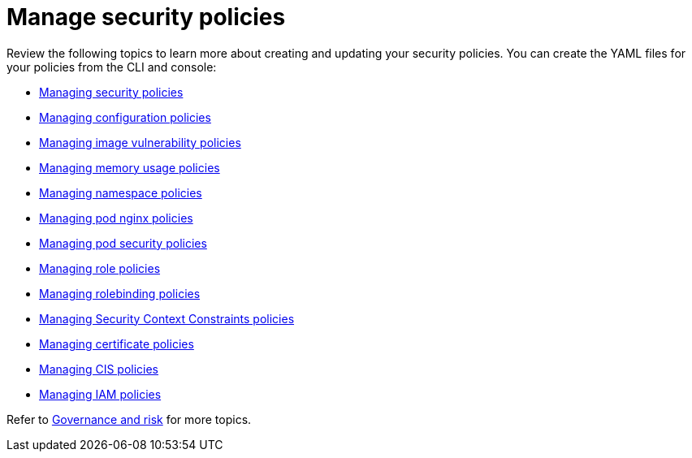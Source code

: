 [#manage-security-policies]
= Manage security policies

Review the following topics to learn more about creating and updating your security policies.
You can create the YAML files for your policies from the CLI and console:

* link:create_policy.adoc[Managing security policies]
* link:create_config_pol.adoc[Managing configuration policies]
* link:create_image_vuln.adoc[Managing image vulnerability policies]
* link:create_memory_policy.adoc[Managing memory usage policies]
* link:create_ns_policy.adoc[Managing namespace policies]
* link:create_nginx_policy.adoc[Managing pod nginx policies]
* link:create_psp_policy.adoc[Managing pod security policies]
* link:create_role_policy.adoc[Managing role policies]
* link:create_rb_policy.adoc[Managing rolebinding policies]
* link:create_scc_policy.adoc[Managing Security Context Constraints policies]
* link:create_cert_pol.adoc[Managing certificate policies]
* link:create_cis_pol.adoc[Managing CIS policies]
* link:create_iam_policy.adoc[Managing IAM policies]

Refer to link:compliance_intro.adoc[Governance and risk] for more topics.
